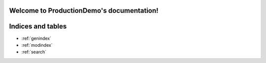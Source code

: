 .. ProductionDemo documentation master file, created by
   sphinx-quickstart on Wed Mar 23 13:19:52 2022.
   You can adapt this file completely to your liking, but it should at least
   contain the root `toctree` directive.

Welcome to ProductionDemo's documentation!
==========================================

.. autosummary::
   :toctree:

   production_demo.train
   production_demo.evaluate
   production_demo.constants
   production_demo.service


Indices and tables
==================

* :ref:`genindex`
* :ref:`modindex`
* :ref:`search`
